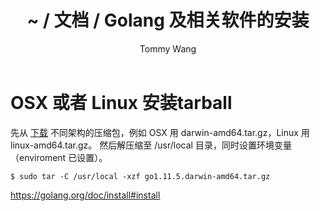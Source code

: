 #+TITLE: ~ / 文档 / Golang 及相关软件的安装
#+AUTHOR: Tommy Wang
#+OPTIONS: ^:nil

#+HTML_HEAD_EXTRA: <link rel="stylesheet" href="../css/org.css">

* OSX 或者 Linux 安装tarball
先从 [[https://golang.org/dl/][下载]] 不同架构的压缩包，例如 OSX 用 darwin-amd64.tar.gz，Linux 用 linux-amd64.tar.gz。
然后解压缩至 /usr/local 目录，同时设置环境变量（enviroment 已设置）。
#+BEGIN_EXAMPLE
$ sudo tar -C /usr/local -xzf go1.11.5.darwin-amd64.tar.gz
#+END_EXAMPLE


https://golang.org/doc/install#install
